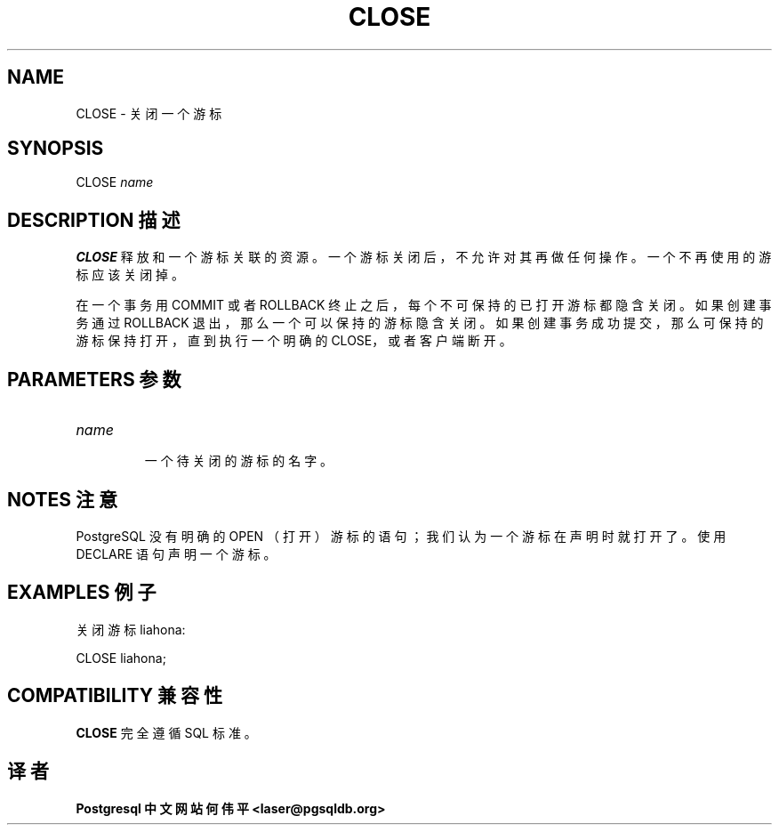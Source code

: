 .\" auto-generated by docbook2man-spec $Revision: 1.1 $
.TH "CLOSE" "7" "2003-11-02" "SQL - Language Statements" "SQL Commands"
.SH NAME
CLOSE \- 关闭一个游标

.SH SYNOPSIS
.sp
.nf
CLOSE \fIname\fR
.sp
.fi
.SH "DESCRIPTION 描述"
.PP
\fBCLOSE\fR 释放和一个游标关联的资源。 一个游标关闭后，不允许对其再做任何操作。一个不再使用的游标应该关闭掉。
.PP
 在一个事务用 COMMIT 或者 ROLLBACK 终止之后， 每个不可保持的已打开游标都隐含关闭。如果创建事务通过 ROLLBACK 退出， 那么一个可以保持的游标隐含关闭。如果创建事务成功提交，那么可保持的游标保持打开， 直到执行一个明确的 CLOSE，或者客户端断开。
.SH "PARAMETERS 参数"
.TP
\fB\fIname\fB\fR
 一个待关闭的游标的名字。
.SH "NOTES 注意"
.PP
PostgreSQL 没有明确的 OPEN （打开）游标的语句； 我们认为一个游标在声明时就打开了。使用 DECLARE 语句声明一个游标。
.SH "EXAMPLES 例子"
.PP
 关闭游标 liahona:
.sp
.nf
CLOSE liahona;
.sp
.fi
.SH "COMPATIBILITY 兼容性"
.PP
\fBCLOSE\fR 完全遵循 SQL 标准。
.SH "译者"
.B Postgresql 中文网站
.B 何伟平 <laser@pgsqldb.org>
